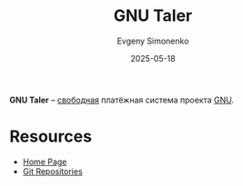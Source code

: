 :PROPERTIES:
:ID:       d87d1a52-3dfe-4a7a-974b-101fb238525c
:END:
#+TITLE: GNU Taler
#+AUTHOR: Evgeny Simonenko
#+LANGUAGE: Russian
#+LICENSE: CC BY-SA 4.0
#+DATE: 2025-05-18
#+FILETAGS: :gnu:

*GNU Taler* -- [[id:acc2a94c-32ea-40c4-86a0-d8de3085f574][свободная]] платёжная система проекта [[id:70387987-1589-4241-b49a-f1e7d3df0743][GNU]].

* Resources

- [[https://www.taler.net/][Home Page]]
- [[https://git.taler.net/][Git Repositories]]
